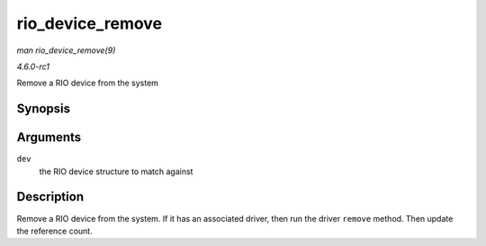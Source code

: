 
.. _API-rio-device-remove:

=================
rio_device_remove
=================

*man rio_device_remove(9)*

*4.6.0-rc1*

Remove a RIO device from the system


Synopsis
========

.. c:function:: int rio_device_remove( struct device * dev )

Arguments
=========

``dev``
    the RIO device structure to match against


Description
===========

Remove a RIO device from the system. If it has an associated driver, then run the driver ``remove`` method. Then update the reference count.
